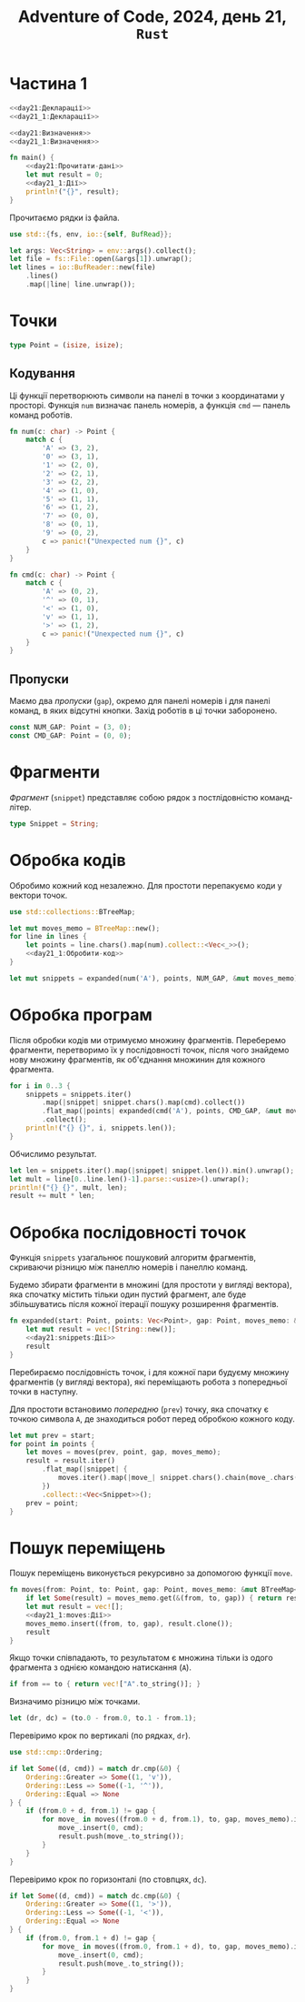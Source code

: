 #+title: Adventure of Code, 2024, день 21, =Rust=

* Частина 1

#+begin_src rust :noweb yes :mkdirp yes :tangle src/bin/day21_1.rs
  <<day21:Декларації>>
  <<day21_1:Декларації>>

  <<day21:Визначення>>
  <<day21_1:Визначення>>

  fn main() {
      <<day21:Прочитати-дані>>
      let mut result = 0;
      <<day21_1:Дії>>
      println!("{}", result);
  }
#+end_src

Прочитаємо рядки із файла.

#+begin_src rust :noweb-ref day21:Декларації
  use std::{fs, env, io::{self, BufRead}};
#+end_src

#+begin_src rust :noweb-ref day21:Прочитати-дані
  let args: Vec<String> = env::args().collect();
  let file = fs::File::open(&args[1]).unwrap();
  let lines = io::BufReader::new(file)
      .lines()
      .map(|line| line.unwrap());
#+end_src

* Точки

#+begin_src rust :noweb yes :noweb-ref day21:Визначення
  type Point = (isize, isize);
#+end_src

** Кодування

Ці функції перетворюють символи на панелі в точки з координатами у просторі. Функція ~num~ визначає
панель номерів, а функція ~cmd~ --- панель команд роботів.

#+begin_src rust :noweb-ref day21:Визначення
  fn num(c: char) -> Point {
      match c {
          'A' => (3, 2),
          '0' => (3, 1),
          '1' => (2, 0),
          '2' => (2, 1),
          '3' => (2, 2),
          '4' => (1, 0),
          '5' => (1, 1),
          '6' => (1, 2),
          '7' => (0, 0),
          '8' => (0, 1),
          '9' => (0, 2),
          c => panic!("Unexpected num {}", c)
      }
  }

  fn cmd(c: char) -> Point {
      match c {
          'A' => (0, 2),
          '^' => (0, 1),
          '<' => (1, 0),
          'v' => (1, 1),
          '>' => (1, 2),
          c => panic!("Unexpected num {}", c)
      }
  }
#+end_src

** Пропуски

Маємо два /пропуски/ (=gap=), окремо для панелі номерів і для панелі команд, в яких відсутні
кнопки. Захід роботів в ці точки заборонено.

#+begin_src rust :noweb-ref day21:Визначення
  const NUM_GAP: Point = (3, 0);
  const CMD_GAP: Point = (0, 0);
#+end_src

* Фрагменти

/Фрагмент/ (=snippet=) представляє собою рядок з постлідовністю команд-літер.

#+begin_src rust :noweb-ref day21:Визначення
  type Snippet = String;
#+end_src

* Обробка кодів

Обробимо кожний код незалежно. Для простоти перепакуємо коди у вектори точок.

#+begin_src rust :noweb yes :noweb-ref day21:Декларації
  use std::collections::BTreeMap;
#+end_src

#+begin_src rust :noweb yes :noweb-ref day21_1:Дії
  let mut moves_memo = BTreeMap::new();
  for line in lines {
      let points = line.chars().map(num).collect::<Vec<_>>();
      <<day21_1:Обробити-код>>
  }
#+end_src

#+begin_src rust :noweb yes :noweb-ref day21_1:Обробити-код
  let mut snippets = expanded(num('A'), points, NUM_GAP, &mut moves_memo);
#+end_src

* Обробка програм

Після обробки кодів ми отримуємо множину фрагментів. Переберемо фрагменти, перетворимо їх у послідовності
точок, після чого знайдемо нову множину фрагментів, як об'єднання множинин для кожного фрагмента.

#+begin_src rust :noweb yes :noweb-ref day21_1:Обробити-код
  for i in 0..3 {
      snippets = snippets.iter()
          .map(|snippet| snippet.chars().map(cmd).collect())
          .flat_map(|points| expanded(cmd('A'), points, CMD_GAP, &mut moves_memo))
          .collect();
      println!("{} {}", i, snippets.len());
  }
#+end_src

Обчислимо результат.

#+begin_src rust :noweb yes :noweb-ref day21_1:Обробити-код
  let len = snippets.iter().map(|snippet| snippet.len()).min().unwrap();
  let mult = line[0..line.len()-1].parse::<usize>().unwrap();
  println!("{} {}", mult, len);
  result += mult * len;
#+end_src

* Обробка послідовності точок

Функція ~snippets~ узагальнює пошуковий алгоритм фрагментів, скриваючи різницю між панеллю номерів і
панеллю команд.

Будемо збирати фрагменти в множині (для простоти у вигляді вектора), яка спочатку містить тільки один
пустий фрагмент, але буде збільшуватись після кожної ітерації пошуку розширення фрагментів.

#+begin_src rust :noweb yes :noweb-ref day21:Визначення
  fn expanded(start: Point, points: Vec<Point>, gap: Point, moves_memo: &mut BTreeMap<(Point, Point, Point), Vec<Snippet>>) -> Vec<Snippet> {
      let mut result = vec![String::new()];
      <<day21:snippets:Дії>>
      result
  }
#+end_src

Перебираємо послідовність точок, і для кожної пари будуєму множину фрагментів (у вигляді вектора), які
переміщають робота з попередньої точки в наступну.

Для простоти встановимо /попередню/ (=prev=) точку, яка спочатку є точкою символа ~A~, де знаходиться
робот перед обробкою кожного коду.

#+begin_src rust :noweb yes :noweb-ref day21:snippets:Дії
  let mut prev = start;
  for point in points {
      let moves = moves(prev, point, gap, moves_memo);
      result = result.iter()
          .flat_map(|snippet| {
              moves.iter().map(|move_| snippet.chars().chain(move_.chars()).collect::<String>())
          })
          .collect::<Vec<Snippet>>();
      prev = point;
  }
#+end_src

* Пошук переміщень

Пошук переміщень виконується рекурсивно за допомогою функції ~move~.

#+begin_src rust :noweb yes :noweb-ref day21_1:Визначення
  fn moves(from: Point, to: Point, gap: Point, moves_memo: &mut BTreeMap<(Point, Point, Point), Vec<Snippet>>) -> Vec<Snippet> {
      if let Some(result) = moves_memo.get(&(from, to, gap)) { return result.to_vec(); }
      let mut result = vec![];
      <<day21_1:moves:Дії>>
      moves_memo.insert((from, to, gap), result.clone());
      result
  }
#+end_src

Якщо точки співпадають, то результатом є множина тільки із одого фрагмента з однією командою натискання
(~A~).

#+begin_src rust :noweb yes :noweb-ref day21_1:moves:Дії
  if from == to { return vec!["A".to_string()]; }
#+end_src

Визначимо різницю між точками.

#+begin_src rust :noweb yes :noweb-ref day21_1:moves:Дії
  let (dr, dc) = (to.0 - from.0, to.1 - from.1);
#+end_src

Перевіримо крок по вертикалі (по рядках, ~dr~).

#+begin_src rust :noweb-ref day21_1:moves:Дії
  use std::cmp::Ordering;
#+end_src

#+begin_src rust :noweb yes :noweb-ref day21_1:moves:Дії
  if let Some((d, cmd)) = match dr.cmp(&0) {
      Ordering::Greater => Some((1, 'v')),
      Ordering::Less => Some((-1, '^')),
      Ordering::Equal => None
  } {
      if (from.0 + d, from.1) != gap {
          for move_ in moves((from.0 + d, from.1), to, gap, moves_memo).iter_mut() {
              move_.insert(0, cmd);
              result.push(move_.to_string());
          }
      }
  }
#+end_src

Перевіримо крок по горизонталі (по стовпцях, ~dc~).

#+begin_src rust :noweb yes :noweb-ref day21_1:moves:Дії
  if let Some((d, cmd)) = match dc.cmp(&0) {
      Ordering::Greater => Some((1, '>')),
      Ordering::Less => Some((-1, '<')),
      Ordering::Equal => None
  } {
      if (from.0, from.1 + d) != gap {
          for move_ in moves((from.0, from.1 + d), to, gap, moves_memo).iter_mut() {
              move_.insert(0, cmd);
              result.push(move_.to_string());
          }
      }
  }
#+end_src
